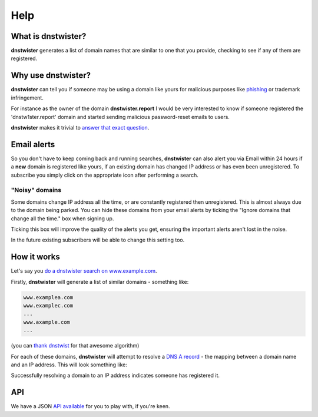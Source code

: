 Help
====

What is dnstwister?
-------------------

**dnstwister** generates a list of domain names that are similar to one that
you provide, checking to see if any of them are registered.

Why use dnstwister?
-------------------

**dnstwister** can tell you if someone may be using a domain like yours for
malicious purposes like `phishing <https://en.wikipedia.org/wiki/Phishing>`_
or trademark infringement.

For instance as the owner of the domain **dnstwister.report** I would be very
interested to know if someone registered the 'dnstw1ster.report' domain and
started sending malicious password-reset emails to users.

**dnstwister** makes it trivial to `answer that exact question 
<https://dnstwister.report/search?ed=646e73747769737465722e7265706f7274>`_.

Email alerts |email_icon|
-------------------------

..  |email_icon| image:: https://dnstwister.report/static/email.png
    :height: 20
    :width: 20
    :target: #email-and-atom-alerts-email-icon-feed-icon

So you don't have to keep coming back and running searches, **dnstwister** can
also alert you via Email within 24 hours if a **new** domain is registered
like yours, if an existing domain has changed IP address or has even been
unregistered. To subscribe you simply click on the appropriate icon after
performing a search.

"Noisy" domains
~~~~~~~~~~~~~~~

Some domains change IP address all the time, or are constantly registered then
unregistered. This is almost always due to the domain being parked. You can
hide these domains from your email alerts by ticking the "Ignore domains that
change all the time." box when signing up.

Ticking this box will improve the quality of the alerts you get, ensuring the
important alerts aren't lost in the noise.

In the future existing subscribers will be able to change this setting too.

How it works
------------

Let's say you `do a dnstwister search on www.example.com
<https://dnstwister.report/search?ed=7777772e6578616d706c652e636f6d>`_.

Firstly, **dnstwister** will generate a list of similar domains - something
like:

..  code-block:: none

    www.examplea.com
    www.examplec.com
    ...
    www.axample.com
    ...

(you can `thank dnstwist <https://github.com/elceef/dnstwist>`_ for that
awesome algorithm)

For each of these domains, **dnstwister** will attempt to resolve a `DNS A
record <https://en.wikipedia.org/wiki/List_of_DNS_record_types#A>`_ - the
mapping between a domain name and an IP address. This will look something
like: 

..  image:: _static/search.png

Successfully resolving a domain to an IP address indicates someone has
registered it.

API
---

We have a JSON `API available <https://dnstwister.report/api/>`_ for you to
play with, if you're keen.
